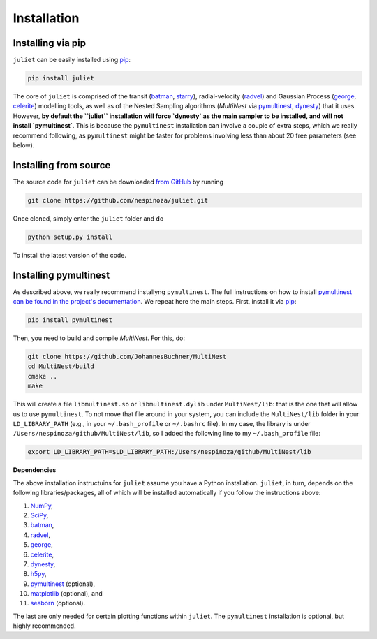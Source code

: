 .. _installation:

Installation
===============

.. _pip_install:

Installing via pip
+++++++++++

``juliet`` can be easily installed using `pip <https://pip.pypa.io>`_:

.. code-block:: bash

    pip install juliet

The core of ``juliet`` is comprised of the transit (`batman <https://www.cfa.harvard.edu/~lkreidberg/batman/>`_, 
`starry <https://rodluger.github.io/starry/>`_), radial-velocity (`radvel <https://radvel.readthedocs.io/en/latest/>`_) 
and Gaussian Process (`george <https://george.readthedocs.io/en/latest/>`_, 
`celerite <https://celerite.readthedocs.io/en/stable/>`_) modelling tools, as well as 
of the Nested Sampling algorithms (`MultiNest` via `pymultinest <https://github.com/JohannesBuchner/PyMultiNest>`_, 
`dynesty <https://dynesty.readthedocs.io>`_) that it uses. However, **by default the ``juliet`` installation will 
force `dynesty` as the main sampler to be installed, and will not install `pymultinest`**. This is because 
the ``pymultinest`` installation can involve a couple of extra steps, which we really recommend following, as 
``pymultinest`` might be faster for problems involving less than about 20 free parameters (see below).


.. _source_install:

Installing from source
+++++++++++

The source code for ``juliet`` can be downloaded `from GitHub
<https://github.com/nespinoza/juliet>`_ by running

.. code-block:: bash

    git clone https://github.com/nespinoza/juliet.git

Once cloned, simply enter the ``juliet`` folder and do

.. code-block:: bash

    python setup.py install

To install the latest version of the code.

.. _pymultinest_install:

Installing pymultinest
+++++++++++

As described above, we really recommend installyng ``pymultinest``. The full instructions on how to install 
`pymultinest can be found in the project's documentation <http://johannesbuchner.github.io/PyMultiNest/install.html>`_. 
We repeat here the main steps. First, install it via `pip <https://pip.pypa.io>`_:

.. code-block:: bash

    pip install pymultinest

Then, you need to build and compile `MultiNest`. For this, do: 

.. code-block:: bash

    git clone https://github.com/JohannesBuchner/MultiNest
    cd MultiNest/build
    cmake ..
    make

This will create a file ``libmultinest.so`` or ``libmultinest.dylib`` under ``MultiNest/lib``: that is the one that will allow us  
to use ``pymultinest``. To not move that file around in your system, you can include the ``MultiNest/lib`` folder in your 
``LD_LIBRARY_PATH`` (e.g., in your ``~/.bash_profile`` or ``~/.bashrc`` file). In my case, the library is under ``/Users/nespinoza/github/MultiNest/lib``, so I added the following line to my ``~/.bash_profile`` file:

.. code-block:: bash

    export LD_LIBRARY_PATH=$LD_LIBRARY_PATH:/Users/nespinoza/github/MultiNest/lib

.. _python-deps:

**Dependencies**

The above installation instructuins for ``juliet`` assume you have a Python installation. ``juliet``, in turn, 
depends on the following libraries/packages, all of which will be installed automatically if you follow the instructions 
above:

1. `NumPy <http://www.numpy.org/>`_,
2. `SciPy <http://www.numpy.org/>`_,
3. `batman <https://www.cfa.harvard.edu/~lkreidberg/batman/>`_,
4. `radvel <https://radvel.readthedocs.io/en/latest/>`_,
5. `george <https://george.readthedocs.io/en/latest/>`_,
6. `celerite <https://celerite.readthedocs.io/en/stable/>`_,
7. `dynesty <https://dynesty.readthedocs.io>`_,
8. `h5py <https://docs.h5py.org/en/stable/>`_,
9. `pymultinest <https://github.com/JohannesBuchner/PyMultiNest>`_ (optional),
10. `matplotlib <https://matplotlib.org/>`_ (optional), and
11. `seaborn <https://seaborn.pydata.org/>`_ (optional).

The last are only needed for certain plotting functions within ``juliet``. The ``pymultinest`` installation is optional, but highly recommended. 
